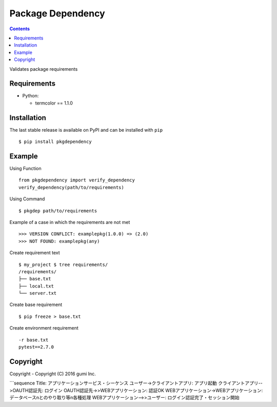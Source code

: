
===================
Package Dependency
===================


.. contents::

Validates package requirements

Requirements
--------------

* Python:

  - termcolor == 1.1.0

Installation
--------------

The last stable release is available on PyPI and can be installed with ``pip``

::
	
    $ pip install pkgdependency


Example
------------

Using Function

::

    from pkgdependency import verify_dependency
    verify_dependency(path/to/requirements)


Using Command

::

    $ pkgdep path/to/requirements


Example of a case in which the requirements are not met

::

    >>> VERSION CONFLICT: examplepkg(1.0.0) => (2.0)
    >>> NOT FOUND: examplepkg(any)


Create requirement text

::

    $ my_project $ tree requirements/
    /requirements/
    ├── base.txt
    ├── local.txt
    └── server.txt

Create base requirement

::

    $ pip freeze > base.txt


Create environment requirement

::

    -r base.txt
    pytest==2.7.0
    
Copyright
------------

Copyright - Copyright (C) 2016 gumi Inc.    


```sequence
Title: アプリケーションサービス・シーケンス
ユーザー->クライアントアプリ: アプリ起動
クライアントアプリ-->OAUTH認証先: ログイン
OAUTH認証先->>WEBアプリケーション: 認証OK
WEBアプリケーション->WEBアプリケーション: データベース\nとのやり取り等\n各種処理
WEBアプリケーション-->>ユーザー: ログイン認証完了・セッション開始
    
